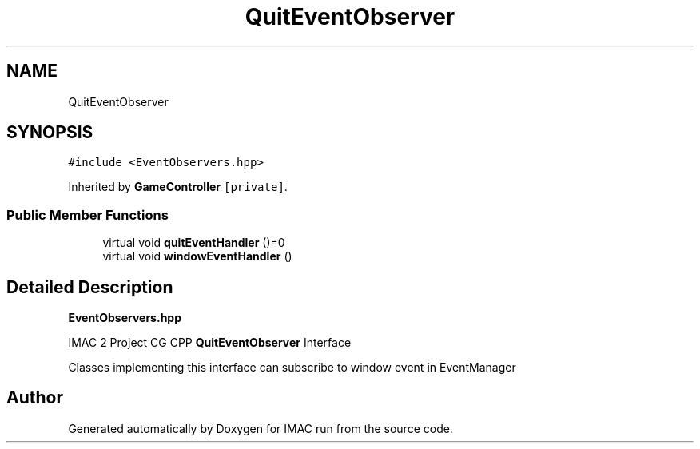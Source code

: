 .TH "QuitEventObserver" 3 "Tue Dec 18 2018" "IMAC run" \" -*- nroff -*-
.ad l
.nh
.SH NAME
QuitEventObserver
.SH SYNOPSIS
.br
.PP
.PP
\fC#include <EventObservers\&.hpp>\fP
.PP
Inherited by \fBGameController\fP\fC [private]\fP\&.
.SS "Public Member Functions"

.in +1c
.ti -1c
.RI "virtual void \fBquitEventHandler\fP ()=0"
.br
.ti -1c
.RI "virtual void \fBwindowEventHandler\fP ()"
.br
.in -1c
.SH "Detailed Description"
.PP 
\fBEventObservers\&.hpp\fP
.PP
IMAC 2 Project CG CPP \fBQuitEventObserver\fP Interface
.PP
Classes implementing this interface can subscribe to window event in EventManager 

.SH "Author"
.PP 
Generated automatically by Doxygen for IMAC run from the source code\&.
